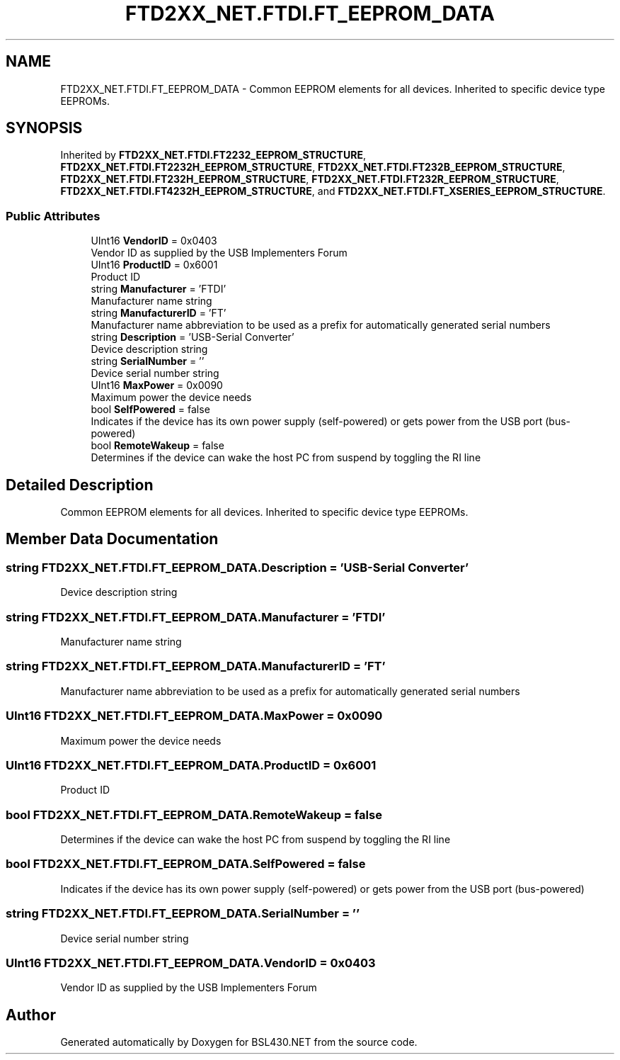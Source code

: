 .TH "FTD2XX_NET.FTDI.FT_EEPROM_DATA" 3 "Sat Jun 22 2019" "Version 1.2.1" "BSL430.NET" \" -*- nroff -*-
.ad l
.nh
.SH NAME
FTD2XX_NET.FTDI.FT_EEPROM_DATA \- Common EEPROM elements for all devices\&. Inherited to specific device type EEPROMs\&.  

.SH SYNOPSIS
.br
.PP
.PP
Inherited by \fBFTD2XX_NET\&.FTDI\&.FT2232_EEPROM_STRUCTURE\fP, \fBFTD2XX_NET\&.FTDI\&.FT2232H_EEPROM_STRUCTURE\fP, \fBFTD2XX_NET\&.FTDI\&.FT232B_EEPROM_STRUCTURE\fP, \fBFTD2XX_NET\&.FTDI\&.FT232H_EEPROM_STRUCTURE\fP, \fBFTD2XX_NET\&.FTDI\&.FT232R_EEPROM_STRUCTURE\fP, \fBFTD2XX_NET\&.FTDI\&.FT4232H_EEPROM_STRUCTURE\fP, and \fBFTD2XX_NET\&.FTDI\&.FT_XSERIES_EEPROM_STRUCTURE\fP\&.
.SS "Public Attributes"

.in +1c
.ti -1c
.RI "UInt16 \fBVendorID\fP = 0x0403"
.br
.RI "Vendor ID as supplied by the USB Implementers Forum "
.ti -1c
.RI "UInt16 \fBProductID\fP = 0x6001"
.br
.RI "Product ID "
.ti -1c
.RI "string \fBManufacturer\fP = 'FTDI'"
.br
.RI "Manufacturer name string "
.ti -1c
.RI "string \fBManufacturerID\fP = 'FT'"
.br
.RI "Manufacturer name abbreviation to be used as a prefix for automatically generated serial numbers "
.ti -1c
.RI "string \fBDescription\fP = 'USB\-Serial Converter'"
.br
.RI "Device description string "
.ti -1c
.RI "string \fBSerialNumber\fP = ''"
.br
.RI "Device serial number string "
.ti -1c
.RI "UInt16 \fBMaxPower\fP = 0x0090"
.br
.RI "Maximum power the device needs "
.ti -1c
.RI "bool \fBSelfPowered\fP = false"
.br
.RI "Indicates if the device has its own power supply (self-powered) or gets power from the USB port (bus-powered) "
.ti -1c
.RI "bool \fBRemoteWakeup\fP = false"
.br
.RI "Determines if the device can wake the host PC from suspend by toggling the RI line "
.in -1c
.SH "Detailed Description"
.PP 
Common EEPROM elements for all devices\&. Inherited to specific device type EEPROMs\&. 


.SH "Member Data Documentation"
.PP 
.SS "string FTD2XX_NET\&.FTDI\&.FT_EEPROM_DATA\&.Description = 'USB\-Serial Converter'"

.PP
Device description string 
.SS "string FTD2XX_NET\&.FTDI\&.FT_EEPROM_DATA\&.Manufacturer = 'FTDI'"

.PP
Manufacturer name string 
.SS "string FTD2XX_NET\&.FTDI\&.FT_EEPROM_DATA\&.ManufacturerID = 'FT'"

.PP
Manufacturer name abbreviation to be used as a prefix for automatically generated serial numbers 
.SS "UInt16 FTD2XX_NET\&.FTDI\&.FT_EEPROM_DATA\&.MaxPower = 0x0090"

.PP
Maximum power the device needs 
.SS "UInt16 FTD2XX_NET\&.FTDI\&.FT_EEPROM_DATA\&.ProductID = 0x6001"

.PP
Product ID 
.SS "bool FTD2XX_NET\&.FTDI\&.FT_EEPROM_DATA\&.RemoteWakeup = false"

.PP
Determines if the device can wake the host PC from suspend by toggling the RI line 
.SS "bool FTD2XX_NET\&.FTDI\&.FT_EEPROM_DATA\&.SelfPowered = false"

.PP
Indicates if the device has its own power supply (self-powered) or gets power from the USB port (bus-powered) 
.SS "string FTD2XX_NET\&.FTDI\&.FT_EEPROM_DATA\&.SerialNumber = ''"

.PP
Device serial number string 
.SS "UInt16 FTD2XX_NET\&.FTDI\&.FT_EEPROM_DATA\&.VendorID = 0x0403"

.PP
Vendor ID as supplied by the USB Implementers Forum 

.SH "Author"
.PP 
Generated automatically by Doxygen for BSL430\&.NET from the source code\&.
